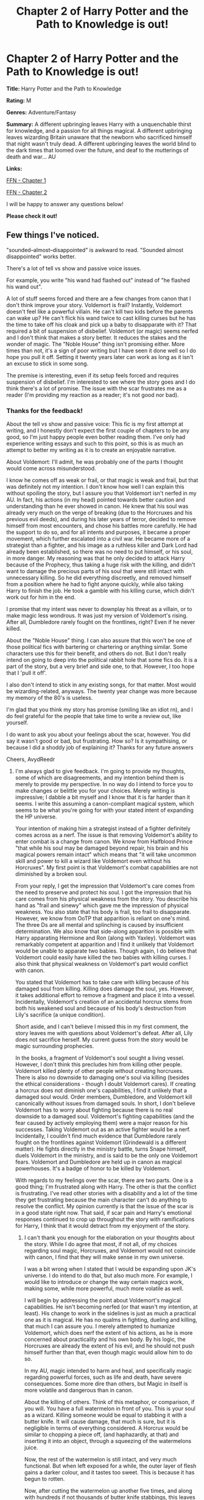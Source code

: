 #+TITLE: Chapter 2 of Harry Potter and the Path to Knowledge is out!

* Chapter 2 of Harry Potter and the Path to Knowledge is out!
:PROPERTIES:
:Author: FabricioPezoa
:Score: 7
:DateUnix: 1590946488.0
:DateShort: 2020-May-31
:FlairText: Self-Promotion
:END:
*Title:* Harry Potter and the Path to Knowledge

*Rating:* M

*Genres:* Adventure/Fantasy

*Summary:* A different upbringing leaves Harry with a unquenchable thirst for knowledge, and a passion for all things magical. A different upbringing leaves wizarding Britain unaware that the newborn who sacrificed himself that night wasn't truly dead. A different upbringing leaves the world blind to the dark times that loomed over the future, and deaf to the mutterings of death and war... AU

*Links:*

[[https://www.fanfiction.net/s/13595523/1/Harry-Potter-and-the-Path-To-Knowledge][FFN - Chapter 1]]

[[https://www.fanfiction.net/s/13595523/2/Harry-Potter-and-the-Path-To-Knowledge][FFN - Chapter 2]]

I will be happy to answer any questions below!

*Please check it out!*


** Few things I've noticed.

"sounded--almost--disappointed" is awkward to read. "Sounded almost disappointed" works better.

There's a lot of tell vs show and passive voice issues.

For example, you write "his wand had flashed out" instead of "he flashed his wand out".

A lot of stuff seems forced and there are a few changes from canon that I don't think improve your story. Voldemort is frail? Instantly, Voldemort doesn't feel like a powerful villain. He can't kill two kids before the parents can wake up? He can't flick his wand twice to cast killing curses but he has the time to take off his cloak and pick up a baby to disapparate with it? That required a bit of suspension of disbelief. Voldemort (or magic) seems nerfed and I don't think that makes a story better. It reduces the stakes and the wonder of magic. The "Noble House" thing isn't promising either. More times than not, it's a sign of poor writing but I have seen it done well so I do hope you pull it off. Setting it twenty years later can work as long as it isn't an excuse to stick in some song.

The premise is interesting, even if its setup feels forced and requires suspension of disbelief. I'm interested to see where the story goes and I do think there's a lot of promise. The issue with the scar frustrates me as a reader (I'm providing my reaction as a reader; it's not good nor bad).
:PROPERTIES:
:Author: Impossible-Poetry
:Score: 3
:DateUnix: 1590963570.0
:DateShort: 2020-Jun-01
:END:

*** Thanks for the feedback!

About the tell vs show and passive voice: This fic is my first attempt at writing, and I honestly don't expect the first couple of chapters to be any good, so I'm just happy people even bother reading them. I've only had experience writing essays and such to this point, so this is as much an attempt to better my writing as it is to create an enjoyable narrative.

About Voldemort: I'll admit, he was probably one of the parts I thought would come across misunderstood.

I know he comes off as weak or frail, or that magic is weak and frail, but that was definitely not my intention. I don't know how well I can explain this without spoiling the story, but I assure you that Voldemort isn't nerfed in my AU. In fact, his actions (in my head) pointed towards better caution and understanding than he ever showed in canon. He knew that his soul was already very much on the verge of breaking (due to the Horcruxes and his previous evil deeds), and during his later years of terror, decided to remove himself from most encounters, and chose his battles more carefully. He had the support to do so, and for all intents and purposes, it became a proper movement, which further escalated into a civil war. He became more of a strategist than a fighter, and his image as a ruthless killer and Dark Lord had already been established, so there was no need to put himself, or his soul, in more danger. My reasoning was that he only decided to attack Harry because of the Prophecy, thus taking a huge risk with the killing, and didn't want to damage the precious parts of his soul that were still intact with unnecessary killing. So he did everything discreetly, and removed himself from a position where he had to fight anyone quickly, while also taking Harry to finish the job. He took a gamble with his killing curse, which didn't work out for him in the end.

I promise that my intent was never to downplay his threat as a villain, or to make magic less wondrous. It was just my version of Voldemort's rising. After all, Dumbledore rarely fought on the frontlines, right? Even if he never killed.

About the "Noble House" thing. I can also assure that this won't be one of those political fics with bartering or chartering or anything similar. Some characters use this for their benefit, and others do not. But I don't really intend on going to deep into the political rabbit hole that some fics do. It is a part of the story, but a very brief and side one, to that. However, I too hope that I 'pull it off'.

I also don't intend to stick in any existing songs, for that matter. Most would be wizarding-related, anyways. The twenty year change was more because my memory of the 80's is useless.

I'm glad that you think my story has promise (smiling like an idiot rn), and I do feel grateful for the people that take time to write a review out, like yourself.

I do want to ask you about your feelings about the scar, however. You did say it wasn't good or bad, but frustrating. How so? Is it sympathising, or because I did a shoddy job of explaining it? Thanks for any future answers

Cheers, AvydReedr
:PROPERTIES:
:Author: FabricioPezoa
:Score: 2
:DateUnix: 1590979081.0
:DateShort: 2020-Jun-01
:END:

**** I'm always glad to give feedback. I'm going to provide my thoughts, some of which are disagreements, and my intention behind them is merely to provide my perspective. In no way do I intend to force you to make changes or belittle you for your choices. Merely writing is impressive; I dabble a bit myself and I know that it is far harder than it seems. I write this assuming a canon-compliant magical system, which seems to be what you're going for with your stated intent of expanding the HP universe.

Your intention of making him a strategist instead of a fighter definitely comes across as a nerf. The issue is that removing Voldemort's ability to enter combat is a change from canon. We know from Halfblood Prince "that while his soul may be damaged beyond repair, his brain and his magical powers remain intact" which means that "it will take uncommon skill and power to kill a wizard like Voldemort even without his Horcruxes". My first point is that Voldemort's combat capabilities are not diminished by a broken soul.

From your reply, I get the impression that Voldemort's care comes from the need to preserve and protect his soul. I got the impression that his care comes from his physical weakness from the story. You describe his hand as "frail and sinewy" which gave me the impression of physical weakness. You also state that his body is frail, too frail to disapparate. However, we know from OoTP that apparition is reliant on one's mind. The three Ds are all mental and splinching is caused by insufficient determination. We also know that side-along apparition is possible with Harry apparating Hermione and Ron (along with Yaxley). Voldemort was remarkably competent at apparition and I find it unlikely that Voldemort would be unable to apparate two babies. Though again, I do believe that Voldemort could easily have killed the two babies with killing curses. I also think that physical weakness on Voldemort's part would conflict with canon.

You stated that Voldemort has to take care with killing because of his damaged soul from killing. Killing does damage the soul, yes. However, it takes additional effort to remove a fragment and place it into a vessel. Incidentally, Voldemort's creation of an accidental horcrux stems from both his weakened soul and because of his body's destruction from Lily's sacrifice (a unique condition).

Short aside, and I can't believe I missed this in my first comment, the story leaves me with questions about Voldemort's defeat. After all, Lily does not sacrifice herself. My current guess from the story would be magic surrounding prophecies.

In the books, a fragment of Voldemort's soul sought a living vessel. However, I don't think this precludes him from killing other people. Voldemort killed plenty of other people without creating horcruxes. There is also no downside to damaging one's soul via killing (besides the ethical considerations - though I doubt Voldemort cares). If creating a horcrux does not diminish one's capabilities, I find it unlikely that a damaged soul would. Order members, Dumbledore, and Voldemort kill canonically without issues from damaged souls. In short, I don't believe Voldemort has to worry about fighting because there is no real downside to a damaged soul. Voldemort's fighting capabilities (and the fear caused by actively employing them) were a major reason for his successes. Taking Voldemort out as an active fighter would be a nerf. Incidentally, I couldn't find much evidence that Dumbledore rarely fought on the frontlines against Voldemort (Grindewald is a different matter). He fights directly in the ministry battle, turns Snape himself, duels Voldemort in the ministry, and is said to be the only one Voldemort fears. Voldemort and Dumbledore are held up in canon as magical powerhouses. It's a badge of honor to be killed by Voldemort.

With regards to my feelings over the scar, there are two parts. One is a good thing; I'm frustrated along with Harry. The other is that the conflict is frustrating. I've read other stories with a disability and a lot of the time they get frustrating because the main character can't do anything to resolve the conflict. My opinion currently is that the issue of the scar is in a good state right now. That said, if scar pain and Harry's emotional responses continued to crop up throughout the story with ramifications for Harry, I think that it would detract from my enjoyment of the story.
:PROPERTIES:
:Author: Impossible-Poetry
:Score: 2
:DateUnix: 1590993483.0
:DateShort: 2020-Jun-01
:END:

***** I can't thank you enough for the elaboration on your thoughts about the story. While I do agree that most, if not all, of my choices regarding soul magic, Horcruxes, and Voldemort would not coincide with canon, I find that they will make sense in my own universe.

I was a bit wrong when I stated that I would be expanding upon JK's universe. I do intend to do that, but also much more. For example, I would like to introduce or change the way certain magics work, making some, while more powerful, much more volatile as well.

I will begin by addressing the point about Voldemort's magical capabilities. He isn't becoming nerfed (or that wasn't my intention, at least). His change to work in the sidelines is just as much a practical one as it is magical. He has no qualms in fighting, dueling and killing, that much I can assure you. I merely attempted to humanize Voldemort, which does nerf the extent of his actions, as he is more concerned about practicality and his own body. By his logic, the Horcruxes are already the extent of his evil, and he should not push himself further than that, even though magic would allow him to do so.

In my AU, magic intended to harm and heal, and specifically magic regarding powerful forces, such as life and death, have severe consequences. Some more dire than others, but Magic in itself is more volatile and dangerous than in canon.

About the killing of others. Think of this metaphor, or comparison, if you will. You have a full watermelon in front of you. This is your soul as a wizard. Killing someone would be equal to stabbing it with a butter knife. It will cause damage, that much is sure, but it is negligible in terms of everything considered. A Horcrux would be similar to chopping a piece off, (and haphazardly, at that) and inserting it into an object, through a squeezing of the watermelons juice.

Now, the rest of the watermelon is still intact, and very much functional. But when left exposed for a while, the outer layer of flesh gains a darker colour, and it tastes too sweet. This is because it has begun to rotten.

Now, after cutting the watermelon up another five times, and along with hundreds if not thousands of butter knife stabbings, this leaves a very messed up watermelon. This is also taking into account the beatings that the soul received after Voldemort's soul received after dabbling in Dark Magics. You would be careful about stabbing it once more, correct? Therefore, Voldemort realizes the state his soul is in, and acts upon it, choosing to distance himself from further unnecessary harm rather than attempt to heal it. Do keep in mind that Voldemort could still probably duel Dumbledore successfully. His mind (for the most part) and his magic were not very much affected by his actions as his soul was. So I'm not saying he isn't a threat. He very much is. But he is also smart, and realises the best course of his actions with what he has available currently. (in my AU, at least) This involves him decided to risk one more murder, but he doesn't /need/ to kill 3+ more in order to do that, so he doesn't.

Against what we see in canon, Dumbledore is more of a planner than a actor. We see this in other places as well. Newt Scamander remarks that Dumbledore usually never goes out and does things himself, choosing to send other witches and wizards in his place. I'm following on that narrative, which seems to be the case as we are shown in canon, and also implementing it, though not as much, and for different reasons, for pre-story Voldemort. When he comes back, things will be different though.

Dumbledore and Voldemort are still absolute magical powerhouses. But they still have weaknesses, make that magical, mental, ethical or emotional. I'm just changing some of these, and for good reason: so that they adapt to the world I'm trying to write.

Now, about the scar. I'm glad that you felt frustrated along with Harry. That's a big part of the reason I decided to do a pre-travel chapter at all (besides shamefully info-dumping, which I later toned down on). Regarding the other point about the disability. It is mentioned both in the first and second chapter that the Portwoods are looking to deal with it, and they will. I will not state how, because that is spoiling, but it does get addressed. I'm glad you like the current situation. It will stay how it is for a while, though it won't actually be so much of a arguing problem, because the Portwoods will be reaching for a visible goal, but it will still cause conflict, if not between the Portwoods, but with others.

You mentioned scar pain and Harry's emotional responses, but I'm not sure about that. While Harry won't really be having pain from his forehead or visions or anything like that, things change because of the Horcrux, even after he gets rid of the problem.

Anyhow, thanks again for the messages, and I hope you'll bring up more questions, as it allows me to further think about things that I had only outlined in passing. Your thoughts are more than welcome, and greatly appreciated at that!

Cheers, AvydReedr
:PROPERTIES:
:Author: FabricioPezoa
:Score: 1
:DateUnix: 1590995669.0
:DateShort: 2020-Jun-01
:END:

****** With regards to canon considerations, I think the text implies that Dumbledore and Voldemort fought on the frontlines. Death Eaters and Voldemort fear Dumbledore. Voldemort is said to have cut through order and ministry members and only Dumbledore is said to have matched Voldemort during these attacks. He claims to have avoided killing whenever possible, all of which heavily imply Dumbledore saw extensive combat. I find it unlikely that Voldemort and his death eaters, often arrogant, would fear a man who never fought himself, even if he had a previous reputation from years ago from defeating Grindewald. I do agree that Dumbledore was far less personally involved in the conflict against Grindewald, however.

That said, I do think it'll be an original dynamic in a fic to have Dumbledore and Voldemort avoid combat whenever possible. It's one that I've rarely seen.

I think I understand Voldemort's attitude regarding his soul in your world now. That said, I'm still a little confused as to whether or not the damage to his soul has any repercussions. It seems like there's mental harm? It also raises the questions of his followers. Does the fact that his followers have not created horcruxes mean that his followers have to worry less about soul damage? Does Voldemort simply not care? How will the long-term ramifications of soul damage affect the combat capabilities of his death eaters? Does the order of the phoenix avoid lethal force? I don't mean to force answers but instead offer questions that someone exploring your world for the first time might have.

I also have questions over the blood test. Is there a reason that Gringotts administers the test as opposed to St Mungos or the ministry? It seems a little jarring (though I'm aware it's common) for the equivalent of a DNA exam to be administered by one's bank instead of a healer or ministry official in charge of inheritance.

I look forward to reading more, especially the development of the OCs.
:PROPERTIES:
:Author: Impossible-Poetry
:Score: 1
:DateUnix: 1590998464.0
:DateShort: 2020-Jun-01
:END:

******* Your questions are really good!

I do know that Dumbledore was likely to fight on the frontlines, but I'd put this down more to a necessity of the situation. In other words, if he didn't have to be there to win, he wasn't.

And while I do think that having both Dumbledore and Voldemort avoid combat whenever possible will be a very nice dynamic, it really would only come into play into the canon equivalent of around 5th year onwards. With the exception of Little Hangleton, Harry is mostly tormented through Voldemort's followers.

I'd assume that the damages to his soul would change him mentally, though it wouldn't be direct, I reason. It would be more out of fear or need to protect his own soul, or something along those lines. You can have an individual that has undergone severe mental harm, and still have their 'soul' intact (or have been a relatively good person, in other standards).

His followers have not gone most of the changes that Voldemort has subjected himself to, although there is considerable damage done to them. Examples such as the Lestranges, would have more damaged souls in comparison to Lucius Malfoy (though both pale in comparison to Voldemort) because they have had more chances to hurt their souls, and near none to mend it.

Souls are able to mend themselves over time, though it takes more effort considering the amount of damage. It can also be healed through love, or some other fluffy things I have not established concretely on. But this notion does align with what Dumbledore said about Voldemort. He didn't understand love, and that was his downfall, in the end. (though this is in canon, the 'logic' applies somewhat).

I don't think Voldemort would care too much about the condition of his followers souls, but most of them are far from being as close to broken as he was, even though they killed more. The combat capabilities of his Death Eaters will stay to the same level as before (canon),or increase, if anything.

The OotF does avoid lethality in canon, I believe, and so they would have to use stunners and lesser curses to incapacitate Death Eaters. And don't worry about asking questions. I'm more than happy to think about it. Some information can be considered the exact same as in canon, even if motivation/backstory changes. Others, not so much.

For your last point, I will concur that both /do/ offer blood tests, but that Gringotts has just been favored more because the Goblins are easier to hush. (With gold, of course)

Glad to answer these questions, and I encourage more, if you want to. Looking forward to writing more, If I'm honest. Currently fixing up Chapter 3 so it isn't a complete bog-down.

Cheers, AvydReedr
:PROPERTIES:
:Author: FabricioPezoa
:Score: 1
:DateUnix: 1591003118.0
:DateShort: 2020-Jun-01
:END:

******** I'm still a little confused on the consequences of a damaged soul, it doesn't seem like there is much if you don't worry over it.

That said, I've only read one other story that really explored the canon feature of damaging souls via killing. I look forward to reading more!

I've pretty much given all the thoughts I can on your first two chapters. I would also advise, obviously not mandatory, to stay away from overly helpful Goblins/Gringotts. It can come over tropey, especially when goblins hold a massive grudge against humans. Good luck writing!
:PROPERTIES:
:Author: Impossible-Poetry
:Score: 2
:DateUnix: 1591075336.0
:DateShort: 2020-Jun-02
:END:

********* Thank you! I'll keep everything in mind! I've already started on Chapter 3, so that should be out by the end of the week.

Cheers, AvydReedr
:PROPERTIES:
:Author: FabricioPezoa
:Score: 1
:DateUnix: 1591077506.0
:DateShort: 2020-Jun-02
:END:


** Liking it so far.
:PROPERTIES:
:Author: TheBlueSully
:Score: 1
:DateUnix: 1590964129.0
:DateShort: 2020-Jun-01
:END:

*** Glad to hear it!
:PROPERTIES:
:Author: FabricioPezoa
:Score: 1
:DateUnix: 1590976676.0
:DateShort: 2020-Jun-01
:END:
